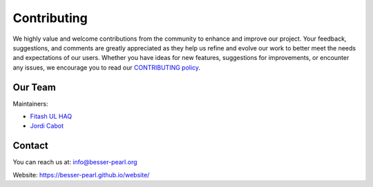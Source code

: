 Contributing
============

We highly value and welcome contributions from the community to enhance and improve our project. Your feedback, 
suggestions, and comments are greatly appreciated as they help us refine and evolve our work to better meet the 
needs and expectations of our users. Whether you have ideas for new features, suggestions for improvements, or 
encounter any issues, we encourage you to read our `CONTRIBUTING policy <https://github.com/BESSER-PEARL/BESSER/blob/master/CONTRIBUTING.md>`_.

Our Team
--------
Maintainers:

* `Fitash UL HAQ <https://github.com/FitashUlHaq>`_
* `Jordi Cabot <https://github.com/jcabot>`_


Contact
-------

You can reach us at: info@besser-pearl.org

Website: https://besser-pearl.github.io/website/